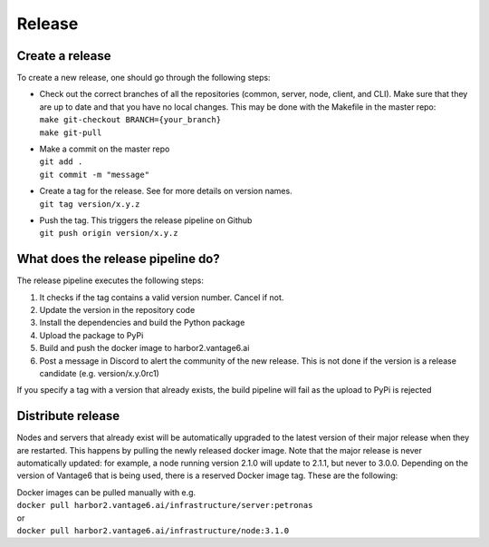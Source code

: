 Release
=======

Create a release
----------------
To create a new release, one should go through the following steps:

* | Check out the correct branches of all the repositories (common, server, node, client, and CLI). Make sure that they are up to date and that you have no local changes. This may be done with the Makefile in the master repo:
  | ``make git-checkout BRANCH={your_branch}``
  | ``make git-pull``

* | Make a commit on the master repo
  | ``git add .``
  | ``git commit -m "message"``

* | Create a tag for the release. See   for more details on version names.
  | ``git tag version/x.y.z``

* | Push the tag. This triggers the release pipeline on Github
  | ``git push origin version/x.y.z``

What does the release pipeline do?
----------------------------------
The release pipeline executes the following steps:

1. It checks if the tag contains a valid version number. Cancel if not.
2. Update the version in the repository code
3. Install the dependencies and build the Python package
4. Upload the package to PyPi
5. Build and push the docker image to harbor2.vantage6.ai
6. Post a message in Discord to alert the community of the new release. This is not done if the version is a release candidate (e.g. version/x.y.0rc1)

If you specify a tag with a version that already exists, the build pipeline will fail as the upload to PyPi is rejected

Distribute release
------------------
Nodes and servers that already exist will be automatically upgraded to the latest version of their major release when they are restarted. This happens by pulling the newly released docker image. Note that the major release is never automatically updated: for example, a node running version 2.1.0 will update to 2.1.1, but never to 3.0.0.
Depending on the version of Vantage6 that is being used, there is a reserved Docker image tag. These are the following:

| Docker images can be pulled manually with e.g.
| ``docker pull harbor2.vantage6.ai/infrastructure/server:petronas``
| or
| ``docker pull harbor2.vantage6.ai/infrastructure/node:3.1.0``